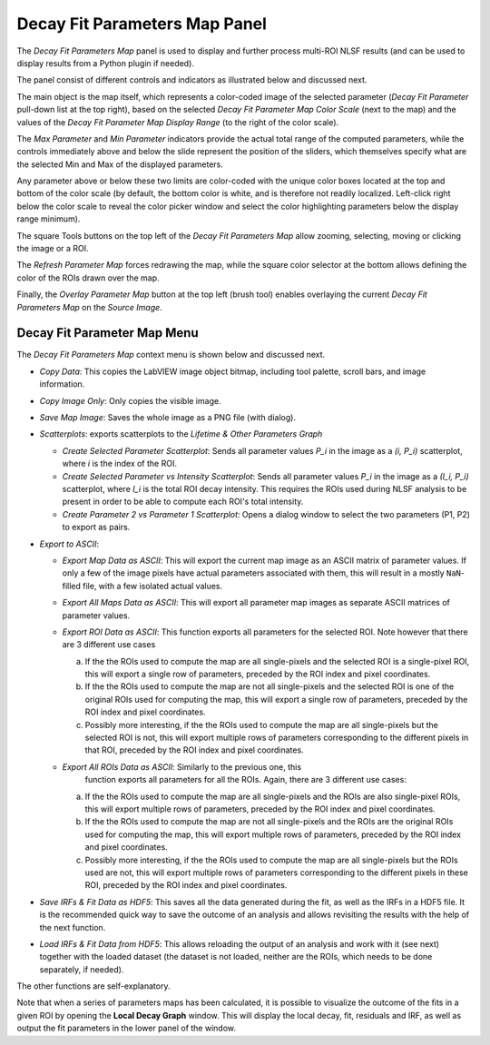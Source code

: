 .. _alligator-decay-fit-parameters-map-panel:

Decay Fit Parameters Map Panel
==============================

The *Decay Fit Parameters Map* panel is used to display and further process 
multi-ROI NLSF results (and can be used to display results from a Python plugin 
if needed).

The panel consist of different controls and indicators as illustrated below and 
discussed next.

.. image:: images/Decay-Fit-Parameters-Map.png
   :align: center
   :width: 100%

The main object is the map itself, which represents a color-coded image of the 
selected parameter (*Decay Fit Parameter* pull-down list at the top right), 
based on the selected *Decay Fit Parameter Map Color Scale* (next to the map) 
and the values of the *Decay Fit Parameter Map Display Range* (to the right of 
the color scale).

The *Max Parameter* and *Min Parameter* indicators provide the actual total 
range of the computed parameters, while the controls immediately above and 
below the slide represent the position of the sliders, which themselves 
specify what are the selected Min and Max of the displayed parameters.

Any parameter above or below these two limits are color-coded with the unique 
color boxes located at the top and bottom of the color scale (by default, the 
bottom color is white, and is therefore not readily localized. Left-click right 
below the color scale to reveal the color picker window and select the color 
highlighting parameters below the display range minimum).

The square Tools buttons on the top left of the *Decay Fit Parameters Map* 
allow zooming, selecting, moving or clicking the image or a ROI.
 
The *Refresh Parameter Map* forces redrawing the map, while the square color 
selector at the bottom allows defining the color of the ROIs drawn over the map.

Finally, the *Overlay Parameter Map* button at the top left (brush tool) enables 
overlaying the current *Decay Fit Parameters Map* on the *Source Image*.

Decay Fit Parameter Map Menu
----------------------------

The *Decay Fit Parameters Map* context menu is shown below and discussed next.
 
.. image:: images/Decay-Fit-Parameters-Map-Menu.png
   :align: center


+ *Copy Data*: This copies the LabVIEW image object bitmap, including tool 
  palette, scroll bars, and image information.
+ *Copy Image Only*: Only copies the visible image.
+ *Save Map Image*: Saves the whole image as a PNG file (with dialog).
+ *Scatterplots*: exports scatterplots to the *Lifetime & Other Parameters 
  Graph*
  
  - *Create Selected Parameter Scatterplot*: Sends all parameter values *P_i* 
    in the image as a *(i, P_i)* scatterplot, where *i* is the index of the 
    ROI.
  - *Create Selected Parameter vs Intensity Scatterplot*: Sends all parameter 
    values *P_i*  in the image as a *(I_i, P_i)* scatterplot, where *I_i* is 
    the total ROI decay intensity. This requires the ROIs used during NLSF 
    analysis to be present in order to be able to compute each ROI's total 
    intensity.
  - *Create Parameter 2 vs Parameter 1 Scatterplot*: Opens a dialog window to 
    select the two parameters (P1, P2) to export as pairs.
    
+ *Export to ASCII*:

  - *Export Map Data as ASCII*: This will export the current map image as an 
    ASCII matrix of parameter values. If only a few of the image pixels have 
    actual parameters associated with them, this will result in a mostly 
    ``NaN``-filled file, with a few isolated actual values.
  - *Export All Maps Data as ASCII*: This will export all parameter map images 
    as separate ASCII matrices of parameter values.
  - *Export ROI Data as ASCII*: This function exports all parameters for the 
    selected ROI. Note however that there are 3 different use cases
    
    a. If the the ROIs used to compute the map are all single-pixels and the 
       selected ROI is a single-pixel ROI, this will export a single row of 
       parameters, preceded by the ROI index and pixel coordinates.
    b. If the the ROIs used to compute the map are not all single-pixels and 
       the selected ROI is one of the original ROIs used for computing the 
       map, this will export a single row of parameters, preceded by the ROI 
       index and pixel coordinates.
    c. Possibly more interesting, if the the ROIs used to compute the map 
       are all single-pixels but the selected ROI is not, this will export 
       multiple rows of parameters corresponding to the different pixels in 
       that ROI, preceded by the ROI index and pixel coordinates.
       
  - *Export All ROIs Data as ASCII*: Similarly to the previous one, this 
     function exports all parameters for all the ROIs. Again, there are 3 
     different use cases:
    
    a. If the the ROIs used to compute the map are all single-pixels and the 
       ROIs are also single-pixel ROIs, this will export multiple rows of 
       parameters, preceded by the ROI index and pixel coordinates.
    b. If the the ROIs used to compute the map are not all single-pixels and 
       the ROIs are the original ROIs used for computing the map, this will 
       export multiple rows of parameters, preceded by the ROI index and 
       pixel coordinates.
    c. Possibly more interesting, if the the ROIs used to compute the map 
       are all single-pixels but the ROIs used are not, this will export
       multiple rows of parameters corresponding to the different pixels in 
       these ROI, preceded by the ROI index and pixel coordinates.
       
+ *Save IRFs & Fit Data as HDF5*: This saves all the data generated during the 
  fit, as well as the IRFs in a HDF5 file. It is the recommended quick way to 
  save the outcome of an analysis and allows revisiting the results with the 
  help of the next function.
+ *Load IRFs & Fit Data from HDF5*: This allows reloading the output of an 
  analysis and work with it (see next) together with the loaded dataset (the 
  dataset is not loaded, neither are the ROIs, which needs to be done 
  separately, if needed).

The other functions are self-explanatory.

Note that when a series of parameters maps has been calculated, it is possible 
to visualize the outcome of the fits in a given ROI by opening the **Local 
Decay Graph** window. This will display the local decay, fit, residuals and 
IRF, as well as output the fit parameters in the lower panel of the window.
